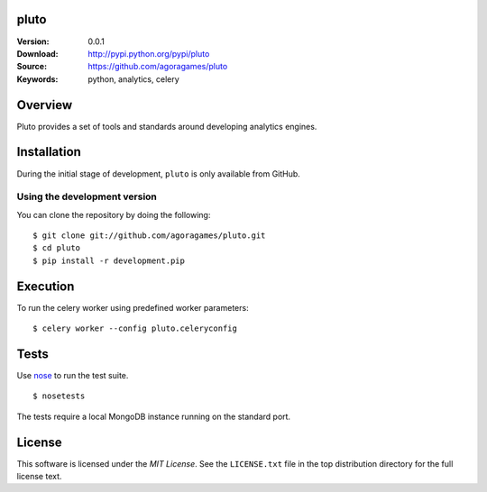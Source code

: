 pluto
=====

:Version: 0.0.1
:Download: http://pypi.python.org/pypi/pluto
:Source: https://github.com/agoragames/pluto
:Keywords: python, analytics, celery

.. contents::
    :local:

Overview
========

Pluto provides a set of tools and standards around developing analytics engines.

Installation
============

During the initial stage of development, ``pluto`` is only available from GitHub.

.. _chai-installing-from-git:

Using the development version
-----------------------------

You can clone the repository by doing the following::

    $ git clone git://github.com/agoragames/pluto.git
    $ cd pluto
    $ pip install -r development.pip

Execution
=========

To run the celery worker using predefined worker parameters: ::

    $ celery worker --config pluto.celeryconfig

Tests
=====

Use `nose <https://github.com/nose-devs/nose/>`_ to run the test suite. ::

  $ nosetests

The tests require a local MongoDB instance running on the standard port.

License
=======

This software is licensed under the `MIT License`. See the ``LICENSE.txt``
file in the top distribution directory for the full license text.

.. # vim: syntax=rst expandtab tabstop=4 shiftwidth=4 shiftround
